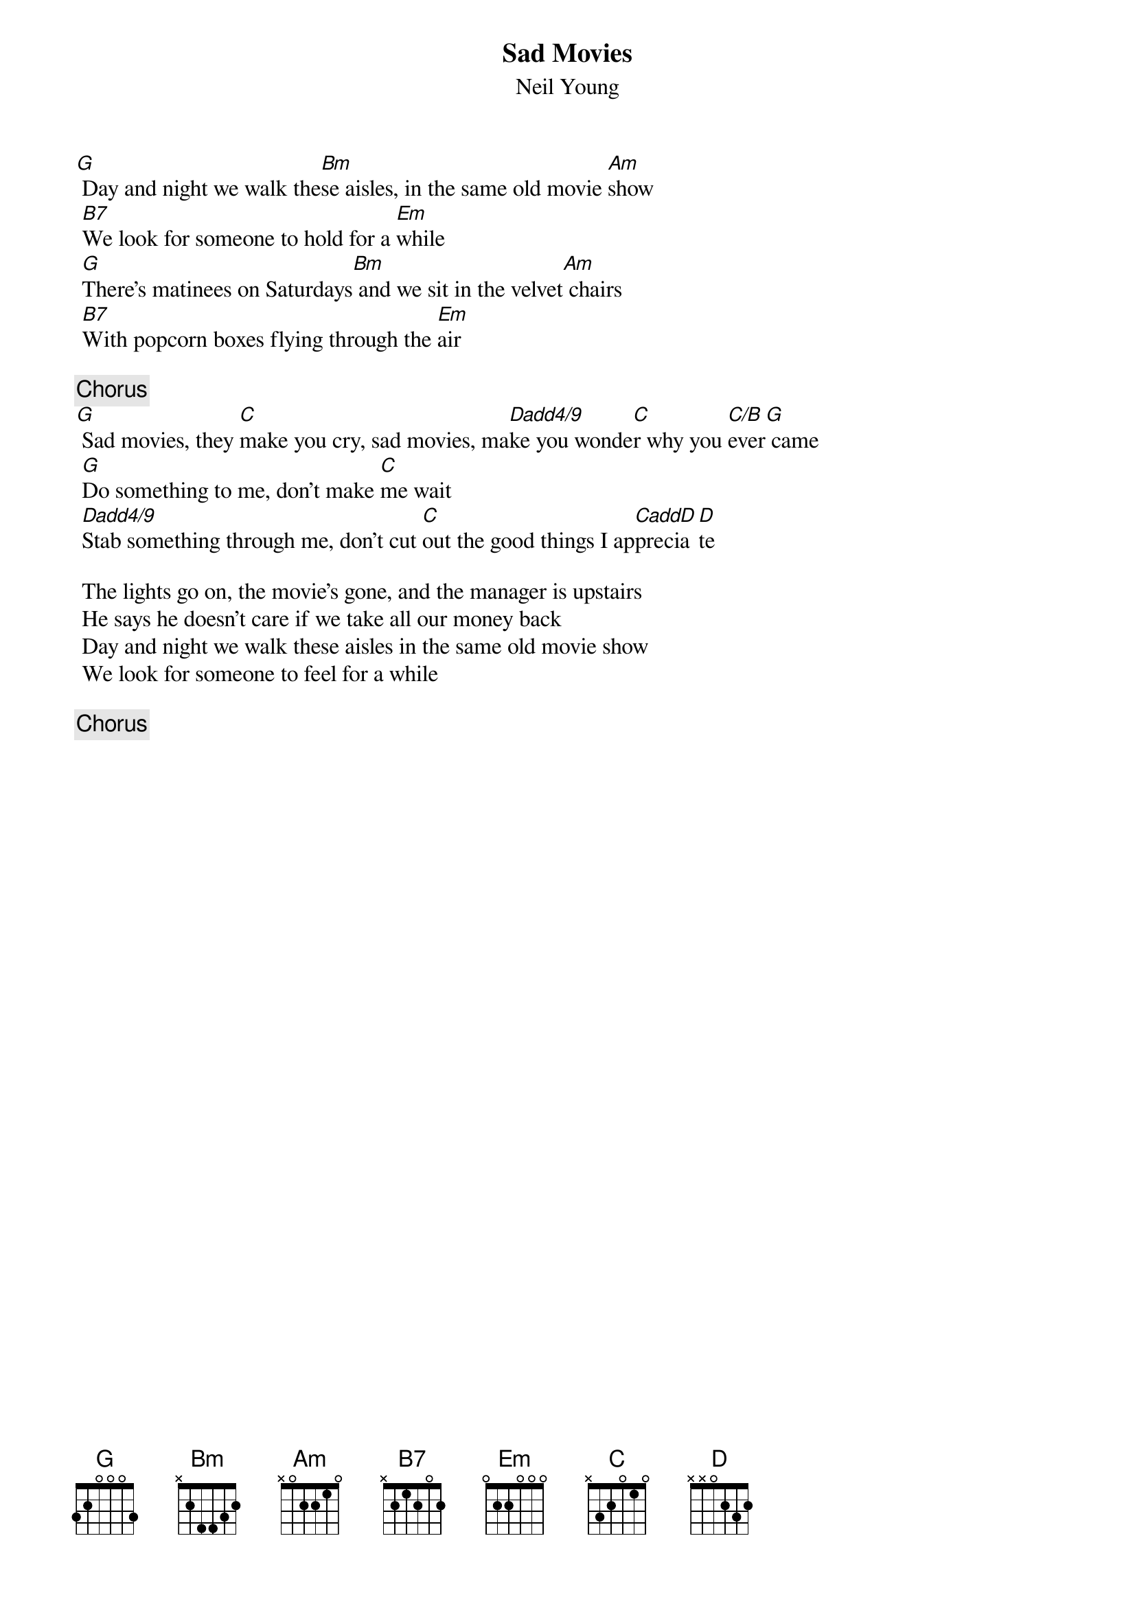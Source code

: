 #Sad Movies: CRD's  AKA: Days and Nights We Walk these Aisles-Neil Young
#Transcription from Amsterdam, March 26, 1976...
#Chords used:    G: 320003       B7:x21202
#                Bm:x24432       Em:022000
#                Am:x02210       D: xx0232
#                C: x32010       CaddD: x30010
#                Dadd4/9: x54030 (regular C slid up two frets, a la Sugar Mtn)
#                C/B:x2x010
{t:Sad Movies}
{st:Neil Young}

[G] Day and night we walk the[Bm]se aisles, in the same old movie [Am]show
 [B7]We look for someone to hold for a [Em]while     
 [G]There's matinees on Saturdays[Bm] and we sit in the velvet[Am] chairs
 [B7]With popcorn boxes flying through the [Em]air       

{c:Chorus}
[G] Sad movies, they [C]make you cry, sad movies, ma[Dadd4/9]ke you wonde[C]r why you [C/B]ever[G] came
 [G]Do something to me, don't make [C]me wait
 [Dadd4/9]Stab something through me, don't cut [C]out the good things I ap[CaddD]precia[D]te

 The lights go on, the movie's gone, and the manager is upstairs
 He says he doesn't care if we take all our money back
 Day and night we walk these aisles in the same old movie show
 We look for someone to feel for a while

{c:Chorus}
